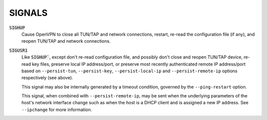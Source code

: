 SIGNALS
=======

:code:`SIGHUP`
    Cause OpenVPN to close all TUN/TAP and network connections, restart,
    re-read the configuration file (if any), and reopen TUN/TAP and network
    connections.

:code:`SIGUSR1`
    Like :code:`SIGHUP``, except don't re-read configuration file, and
    possibly don't close and reopen TUN/TAP device, re-read key files,
    preserve local IP address/port, or preserve most recently authenticated
    remote IP address/port based on ``--persist-tun``, ``--persist-key``,
    ``--persist-local-ip`` and ``--persist-remote-ip`` options respectively
    (see above).

    This signal may also be internally generated by a timeout condition,
    governed by the ``--ping-restart`` option.

    This signal, when combined with ``--persist-remote-ip``, may be sent
    when the underlying parameters of the host's network interface change
    such as when the host is a DHCP client and is assigned a new IP address.
    See ``--ipchange`` for more information.
